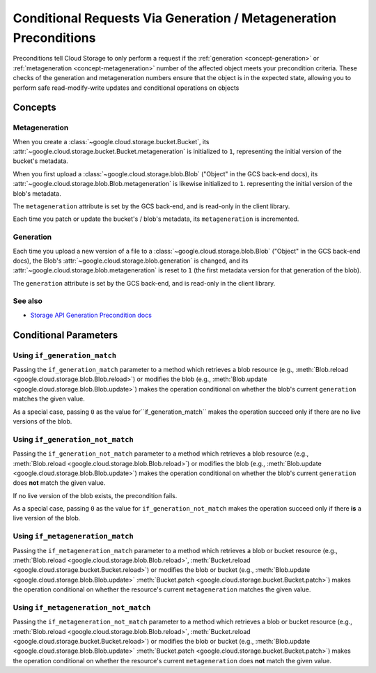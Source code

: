 Conditional Requests Via Generation / Metageneration Preconditions
==================================================================

Preconditions tell Cloud Storage to only perform a request if the
:ref:`generation <concept-generation>` or
:ref:`metageneration <concept-metageneration>` number of the affected object
meets your precondition criteria. These checks of the generation and
metageneration numbers ensure that the object is in the expected state,
allowing you to perform safe read-modify-write updates and conditional
operations on objects

Concepts
--------

.. _concept-metageneration:

Metageneration
::::::::::::::

When you create a :class:`~google.cloud.storage.bucket.Bucket`,
its :attr:`~google.cloud.storage.bucket.Bucket.metageneration` is initialized
to ``1``, representing the initial version of the bucket's metadata.

When you first upload a
:class:`~google.cloud.storage.blob.Blob` ("Object" in the GCS back-end docs),
its :attr:`~google.cloud.storage.blob.Blob.metageneration` is likewise
initialized to ``1``.  representing the initial version of the blob's metadata.

The ``metageneration`` attribute is set by the GCS back-end, and is read-only
in the client library.

Each time you patch or update the bucket's / blob's metadata, its
``metageneration`` is incremented.


.. _concept-generation:

Generation
::::::::::

Each time you upload a new version of a file to a
:class:`~google.cloud.storage.blob.Blob` ("Object" in the GCS back-end docs),
the Blob's :attr:`~google.cloud.storage.blob.generation` is changed, and its
:attr:`~google.cloud.storage.blob.metageneration` is reset to ``1`` (the first
metadata version for that generation of the blob).

The ``generation`` attribute is set by the GCS back-end, and is read-only
in the client library.

See also
::::::::

- `Storage API Generation Precondition docs`_

.. _Storage API Generation Precondition docs:
   https://cloud.google.com/storage/docs/generations-preconditions


Conditional Parameters
----------------------

.. _using-if-generation-match:

Using ``if_generation_match``
:::::::::::::::::::::::::::::

Passing the ``if_generation_match`` parameter to a method which retrieves a
blob resource (e.g.,
:meth:`Blob.reload <google.cloud.storage.blob.Blob.reload>`) or modifies
the blob (e.g.,
:meth:`Blob.update <google.cloud.storage.blob.Blob.update>`)
makes the operation conditional on whether the blob's current ``generation``
matches the given value.

As a special case, passing ``0`` as the value for``if_generation_match``
makes the operation succeed only if there are no live versions of the blob.


.. _using-if-generation-not-match:

Using ``if_generation_not_match``
:::::::::::::::::::::::::::::::::

Passing the ``if_generation_not_match`` parameter to a method which retrieves
a blob resource (e.g.,
:meth:`Blob.reload <google.cloud.storage.blob.Blob.reload>`) or modifies
the blob (e.g.,
:meth:`Blob.update <google.cloud.storage.blob.Blob.update>`)
makes the operation conditional on whether the blob's current ``generation``
does **not** match the given value.

If no live version of the blob exists, the precondition fails.

As a special case, passing ``0`` as the value for ``if_generation_not_match``
makes the operation succeed only if there **is** a live version of the blob.


.. _using-if-metageneration-match:

Using ``if_metageneration_match``
:::::::::::::::::::::::::::::::::

Passing the ``if_metageneration_match`` parameter to a method which retrieves
a blob or bucket resource
(e.g., :meth:`Blob.reload <google.cloud.storage.blob.Blob.reload>`,
:meth:`Bucket.reload <google.cloud.storage.bucket.Bucket.reload>`)
or modifies the blob or bucket (e.g.,
:meth:`Blob.update <google.cloud.storage.blob.Blob.update>`
:meth:`Bucket.patch <google.cloud.storage.bucket.Bucket.patch>`)
makes the operation conditional on whether the resource's current
``metageneration`` matches the given value.


.. _using-if-metageneration-not-match:

Using ``if_metageneration_not_match``
:::::::::::::::::::::::::::::::::::::

Passing the ``if_metageneration_not_match`` parameter to a method which
retrieves a blob or bucket resource
(e.g., :meth:`Blob.reload <google.cloud.storage.blob.Blob.reload>`,
:meth:`Bucket.reload <google.cloud.storage.bucket.Bucket.reload>`)
or modifies the blob or bucket (e.g.,
:meth:`Blob.update <google.cloud.storage.blob.Blob.update>`
:meth:`Bucket.patch <google.cloud.storage.bucket.Bucket.patch>`)
makes the operation conditional on whether the resource's current
``metageneration`` does **not** match the given value.
